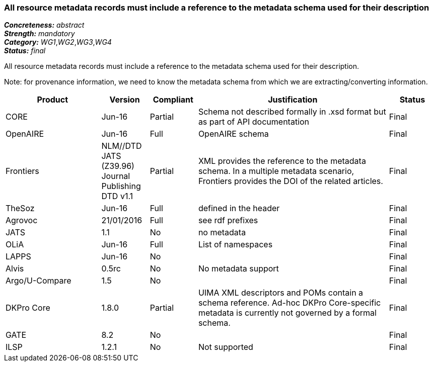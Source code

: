 === All resource metadata records must include a reference to the metadata schema used for their description

[%hardbreaks]
[small]#*_Concreteness:_* __abstract__#
[small]#*_Strength:_* __mandatory__#
[small]#*_Category:_* __WG1__,__WG2__,__WG3__,__WG4__#
[small]#*_Status:_* __final__#

All resource metadata records must include a reference to the metadata schema used for their description. 

Note: for provenance information, we need to know the metadata schema from which we are extracting/converting information.

[cols="2,1,1,4,1"]
|====
|Product|Version|Compliant|Justification|Status

| CORE
| Jun-16
| Partial
| Schema not described formally in .xsd format but as part of API documentation
| Final

| OpenAIRE
| Jun-16
| Full
| OpenAIRE schema
| Final

| Frontiers
| NLM//DTD JATS (Z39.96) Journal Publishing DTD v1.1
| Partial
| XML provides the reference to the metadata schema. In a multiple metadata scenario, Frontiers provides the DOI of the related articles.
| Final

| TheSoz
| Jun-16
| Full
| defined in the header
| Final

| Agrovoc
| 21/01/2016
| Full
| see rdf prefixes
| Final

| JATS
| 1.1
| No
| no metadata
| Final

| OLiA
| Jun-16
| Full
| List of namespaces
| Final

| LAPPS
| Jun-16
| No
| 
| Final

| Alvis
| 0.5rc
| No
| No metadata support
| Final

| Argo/U-Compare
| 1.5
| No
| 
| Final

| DKPro Core
| 1.8.0
| Partial
| UIMA XML descriptors and POMs contain a schema reference. Ad-hoc DKPro Core-specific metadata is currently not governed by a formal schema.
| Final

| GATE
| 8.2
| No
| 
| Final

| ILSP
| 1.2.1
| No
| Not supported
| Final

|====

